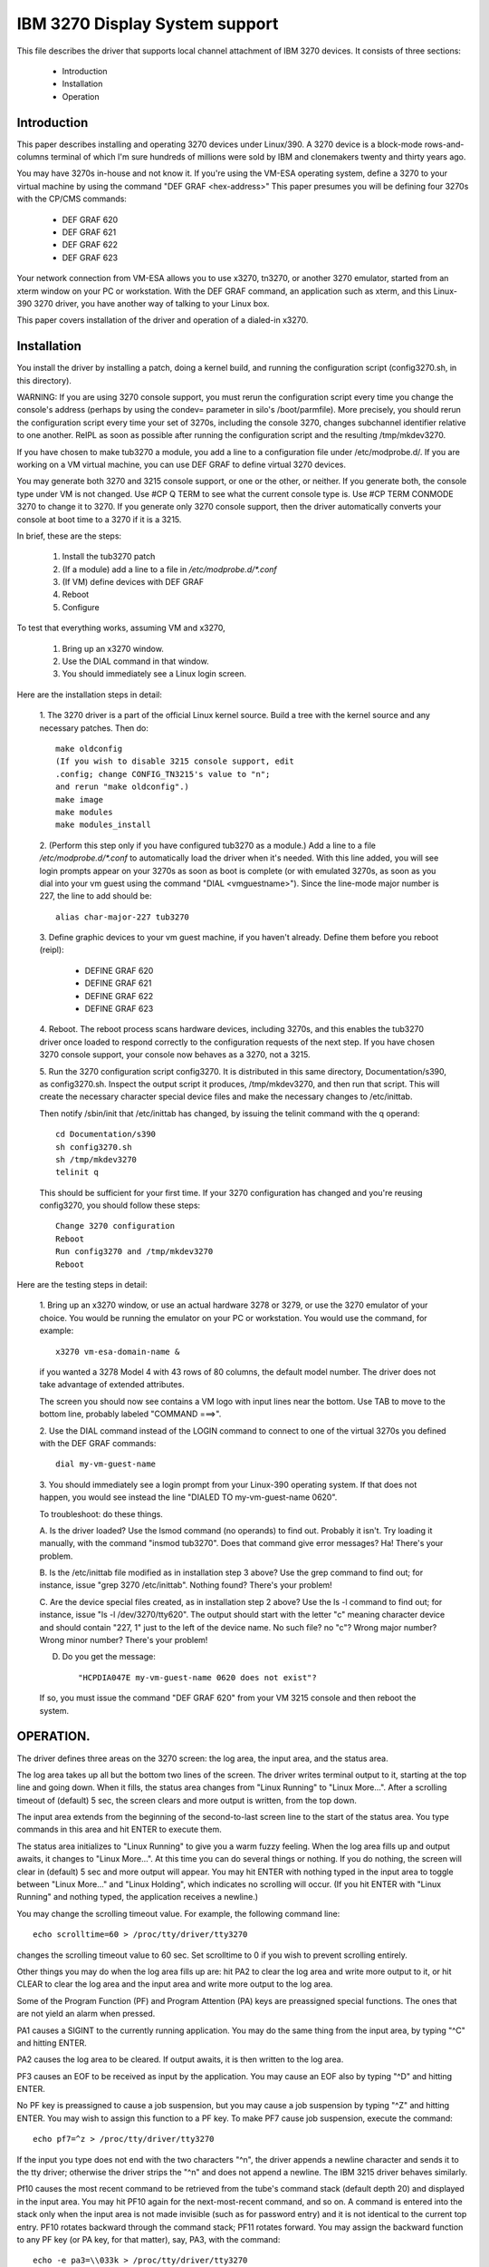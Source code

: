 ===============================
IBM 3270 Display System support
===============================

This file describes the driver that supports local channel attachment
of IBM 3270 devices.  It consists of three sections:

	* Introduction
	* Installation
	* Operation


Introduction
============

This paper describes installing and operating 3270 devices under
Linux/390.  A 3270 device is a block-mode rows-and-columns terminal of
which I'm sure hundreds of millions were sold by IBM and clonemakers
twenty and thirty years ago.

You may have 3270s in-house and not know it.  If you're using the
VM-ESA operating system, define a 3270 to your virtual machine by using
the command "DEF GRAF <hex-address>"  This paper presumes you will be
defining four 3270s with the CP/CMS commands:

	- DEF GRAF 620
	- DEF GRAF 621
	- DEF GRAF 622
	- DEF GRAF 623

Your network connection from VM-ESA allows you to use x3270, tn3270, or
another 3270 emulator, started from an xterm window on your PC or
workstation.  With the DEF GRAF command, an application such as xterm,
and this Linux-390 3270 driver, you have another way of talking to your
Linux box.

This paper covers installation of the driver and operation of a
dialed-in x3270.


Installation
============

You install the driver by installing a patch, doing a kernel build, and
running the configuration script (config3270.sh, in this directory).

WARNING:  If you are using 3270 console support, you must rerun the
configuration script every time you change the console's address (perhaps
by using the condev= parameter in silo's /boot/parmfile).  More precisely,
you should rerun the configuration script every time your set of 3270s,
including the console 3270, changes subchannel identifier relative to
one another.  ReIPL as soon as possible after running the configuration
script and the resulting /tmp/mkdev3270.

If you have chosen to make tub3270 a module, you add a line to a
configuration file under /etc/modprobe.d/.  If you are working on a VM
virtual machine, you can use DEF GRAF to define virtual 3270 devices.

You may generate both 3270 and 3215 console support, or one or the
other, or neither.  If you generate both, the console type under VM is
not changed.  Use #CP Q TERM to see what the current console type is.
Use #CP TERM CONMODE 3270 to change it to 3270.  If you generate only
3270 console support, then the driver automatically converts your console
at boot time to a 3270 if it is a 3215.

In brief, these are the steps:

	1. Install the tub3270 patch
	2. (If a module) add a line to a file in `/etc/modprobe.d/*.conf`
	3. (If VM) define devices with DEF GRAF
	4. Reboot
	5. Configure

To test that everything works, assuming VM and x3270,

	1. Bring up an x3270 window.
	2. Use the DIAL command in that window.
	3. You should immediately see a Linux login screen.

Here are the installation steps in detail:

	1.  The 3270 driver is a part of the official Linux kernel
	source.  Build a tree with the kernel source and any necessary
	patches.  Then do::

		make oldconfig
		(If you wish to disable 3215 console support, edit
		.config; change CONFIG_TN3215's value to "n";
		and rerun "make oldconfig".)
		make image
		make modules
		make modules_install

	2. (Perform this step only if you have configured tub3270 as a
	module.)  Add a line to a file `/etc/modprobe.d/*.conf` to automatically
	load the driver when it's needed.  With this line added, you will see
	login prompts appear on your 3270s as soon as boot is complete (or
	with emulated 3270s, as soon as you dial into your vm guest using the
	command "DIAL <vmguestname>").  Since the line-mode major number is
	227, the line to add should be::

		alias char-major-227 tub3270

	3. Define graphic devices to your vm guest machine, if you
	haven't already.  Define them before you reboot (reipl):

		- DEFINE GRAF 620
		- DEFINE GRAF 621
		- DEFINE GRAF 622
		- DEFINE GRAF 623

	4. Reboot.  The reboot process scans hardware devices, including
	3270s, and this enables the tub3270 driver once loaded to respond
	correctly to the configuration requests of the next step.  If
	you have chosen 3270 console support, your console now behaves
	as a 3270, not a 3215.

	5. Run the 3270 configuration script config3270.  It is
	distributed in this same directory, Documentation/s390, as
	config3270.sh.  Inspect the output script it produces,
	/tmp/mkdev3270, and then run that script.  This will create the
	necessary character special device files and make the necessary
	changes to /etc/inittab.

	Then notify /sbin/init that /etc/inittab has changed, by issuing
	the telinit command with the q operand::

		cd Documentation/s390
		sh config3270.sh
		sh /tmp/mkdev3270
		telinit q

	This should be sufficient for your first time.  If your 3270
	configuration has changed and you're reusing config3270, you
	should follow these steps::

		Change 3270 configuration
		Reboot
		Run config3270 and /tmp/mkdev3270
		Reboot

Here are the testing steps in detail:

	1. Bring up an x3270 window, or use an actual hardware 3278 or
	3279, or use the 3270 emulator of your choice.  You would be
	running the emulator on your PC or workstation.  You would use
	the command, for example::

		x3270 vm-esa-domain-name &

	if you wanted a 3278 Model 4 with 43 rows of 80 columns, the
	default model number.  The driver does not take advantage of
	extended attributes.

	The screen you should now see contains a VM logo with input
	lines near the bottom.  Use TAB to move to the bottom line,
	probably labeled "COMMAND  ===>".

	2. Use the DIAL command instead of the LOGIN command to connect
	to one of the virtual 3270s you defined with the DEF GRAF
	commands::

		dial my-vm-guest-name

	3. You should immediately see a login prompt from your
	Linux-390 operating system.  If that does not happen, you would
	see instead the line "DIALED TO my-vm-guest-name   0620".

	To troubleshoot:  do these things.

	A. Is the driver loaded?  Use the lsmod command (no operands)
	to find out.  Probably it isn't.  Try loading it manually, with
	the command "insmod tub3270".  Does that command give error
	messages?  Ha!  There's your problem.

	B. Is the /etc/inittab file modified as in installation step 3
	above?  Use the grep command to find out; for instance, issue
	"grep 3270 /etc/inittab".  Nothing found?  There's your
	problem!

	C. Are the device special files created, as in installation
	step 2 above?  Use the ls -l command to find out; for instance,
	issue "ls -l /dev/3270/tty620".  The output should start with the
	letter "c" meaning character device and should contain "227, 1"
	just to the left of the device name.  No such file?  no "c"?
	Wrong major number?  Wrong minor number?  There's your
	problem!

	D. Do you get the message::

		 "HCPDIA047E my-vm-guest-name 0620 does not exist"?

	If so, you must issue the command "DEF GRAF 620" from your VM
	3215 console and then reboot the system.



OPERATION.
==========

The driver defines three areas on the 3270 screen:  the log area, the
input area, and the status area.

The log area takes up all but the bottom two lines of the screen.  The
driver writes terminal output to it, starting at the top line and going
down.  When it fills, the status area changes from "Linux Running" to
"Linux More...".  After a scrolling timeout of (default) 5 sec, the
screen clears and more output is written, from the top down.

The input area extends from the beginning of the second-to-last screen
line to the start of the status area.  You type commands in this area
and hit ENTER to execute them.

The status area initializes to "Linux Running" to give you a warm
fuzzy feeling.  When the log area fills up and output awaits, it
changes to "Linux More...".  At this time you can do several things or
nothing.  If you do nothing, the screen will clear in (default) 5 sec
and more output will appear.  You may hit ENTER with nothing typed in
the input area to toggle between "Linux More..." and "Linux Holding",
which indicates no scrolling will occur.  (If you hit ENTER with "Linux
Running" and nothing typed, the application receives a newline.)

You may change the scrolling timeout value.  For example, the following
command line::

	echo scrolltime=60 > /proc/tty/driver/tty3270

changes the scrolling timeout value to 60 sec.  Set scrolltime to 0 if
you wish to prevent scrolling entirely.

Other things you may do when the log area fills up are:  hit PA2 to
clear the log area and write more output to it, or hit CLEAR to clear
the log area and the input area and write more output to the log area.

Some of the Program Function (PF) and Program Attention (PA) keys are
preassigned special functions.  The ones that are not yield an alarm
when pressed.

PA1 causes a SIGINT to the currently running application.  You may do
the same thing from the input area, by typing "^C" and hitting ENTER.

PA2 causes the log area to be cleared.  If output awaits, it is then
written to the log area.

PF3 causes an EOF to be received as input by the application.  You may
cause an EOF also by typing "^D" and hitting ENTER.

No PF key is preassigned to cause a job suspension, but you may cause a
job suspension by typing "^Z" and hitting ENTER.  You may wish to
assign this function to a PF key.  To make PF7 cause job suspension,
execute the command::

	echo pf7=^z > /proc/tty/driver/tty3270

If the input you type does not end with the two characters "^n", the
driver appends a newline character and sends it to the tty driver;
otherwise the driver strips the "^n" and does not append a newline.
The IBM 3215 driver behaves similarly.

Pf10 causes the most recent command to be retrieved from the tube's
command stack (default depth 20) and displayed in the input area.  You
may hit PF10 again for the next-most-recent command, and so on.  A
command is entered into the stack only when the input area is not made
invisible (such as for password entry) and it is not identical to the
current top entry.  PF10 rotates backward through the command stack;
PF11 rotates forward.  You may assign the backward function to any PF
key (or PA key, for that matter), say, PA3, with the command::

	echo -e pa3=\\033k > /proc/tty/driver/tty3270

This assigns the string ESC-k to PA3.  Similarly, the string ESC-j
performs the forward function.  (Rationale:  In bash with vi-mode line
editing, ESC-k and ESC-j retrieve backward and forward history.
Suggestions welcome.)

Is a stack size of twenty commands not to your liking?  Change it on
the fly.  To change to saving the last 100 commands, execute the
command::

	echo recallsize=100 > /proc/tty/driver/tty3270

Have a command you issue frequently?  Assign it to a PF or PA key!  Use
the command::

	echo pf24="mkdir foobar; cd foobar" > /proc/tty/driver/tty3270

to execute the commands mkdir foobar and cd foobar immediately when you
hit PF24.  Want to see the command line first, before you execute it?
Use the -n option of the echo command::

	echo -n pf24="mkdir foo; cd foo" > /proc/tty/driver/tty3270



Happy testing!  I welcome any and all comments about this document, the
driver, etc etc.

Dick Hitt <rbh00@utsglobal.com>
